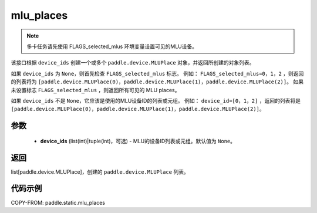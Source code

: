 .. _cn_api_fluid_mlu_places:

mlu_places
-------------------------------

.. py:function:: paddle.static.mlu_places(device_ids=None)


.. note::
    多卡任务请先使用 FLAGS_selected_mlus 环境变量设置可见的MLU设备。

该接口根据 ``device_ids`` 创建一个或多个 ``paddle.device.MLUPlace`` 对象，并返回所创建的对象列表。

如果 ``device_ids`` 为 ``None``，则首先检查 ``FLAGS_selected_mlus`` 标志。
例如： ``FLAGS_selected_mlus=0，1，2`` ，则返回的列表将为 ``[paddle.device.MLUPlace(0)，paddle.device.MLUPlace(1)，paddle.device.MLUPlace(2)]``。
如果未设置标志 ``FLAGS_selected_mlus`` ，则返回所有可见的 MLU places。

如果 ``device_ids`` 不是 ``None``，它应该是使用的MLU设备ID的列表或元组。
例如： ``device_id=[0，1，2]`` ，返回的列表将是 ``[paddle.device.MLUPlace(0)，paddle.device.MLUPlace(1)，paddle.device.MLUPlace(2)]``。

参数
:::::::::
  - **device_ids** (list(int)|tuple(int)，可选) - MLU的设备ID列表或元组。默认值为 ``None``。

返回
:::::::::
list[paddle.device.MLUPlace]，创建的 ``paddle.device.MLUPlace`` 列表。

代码示例
:::::::::
COPY-FROM: paddle.static.mlu_places

